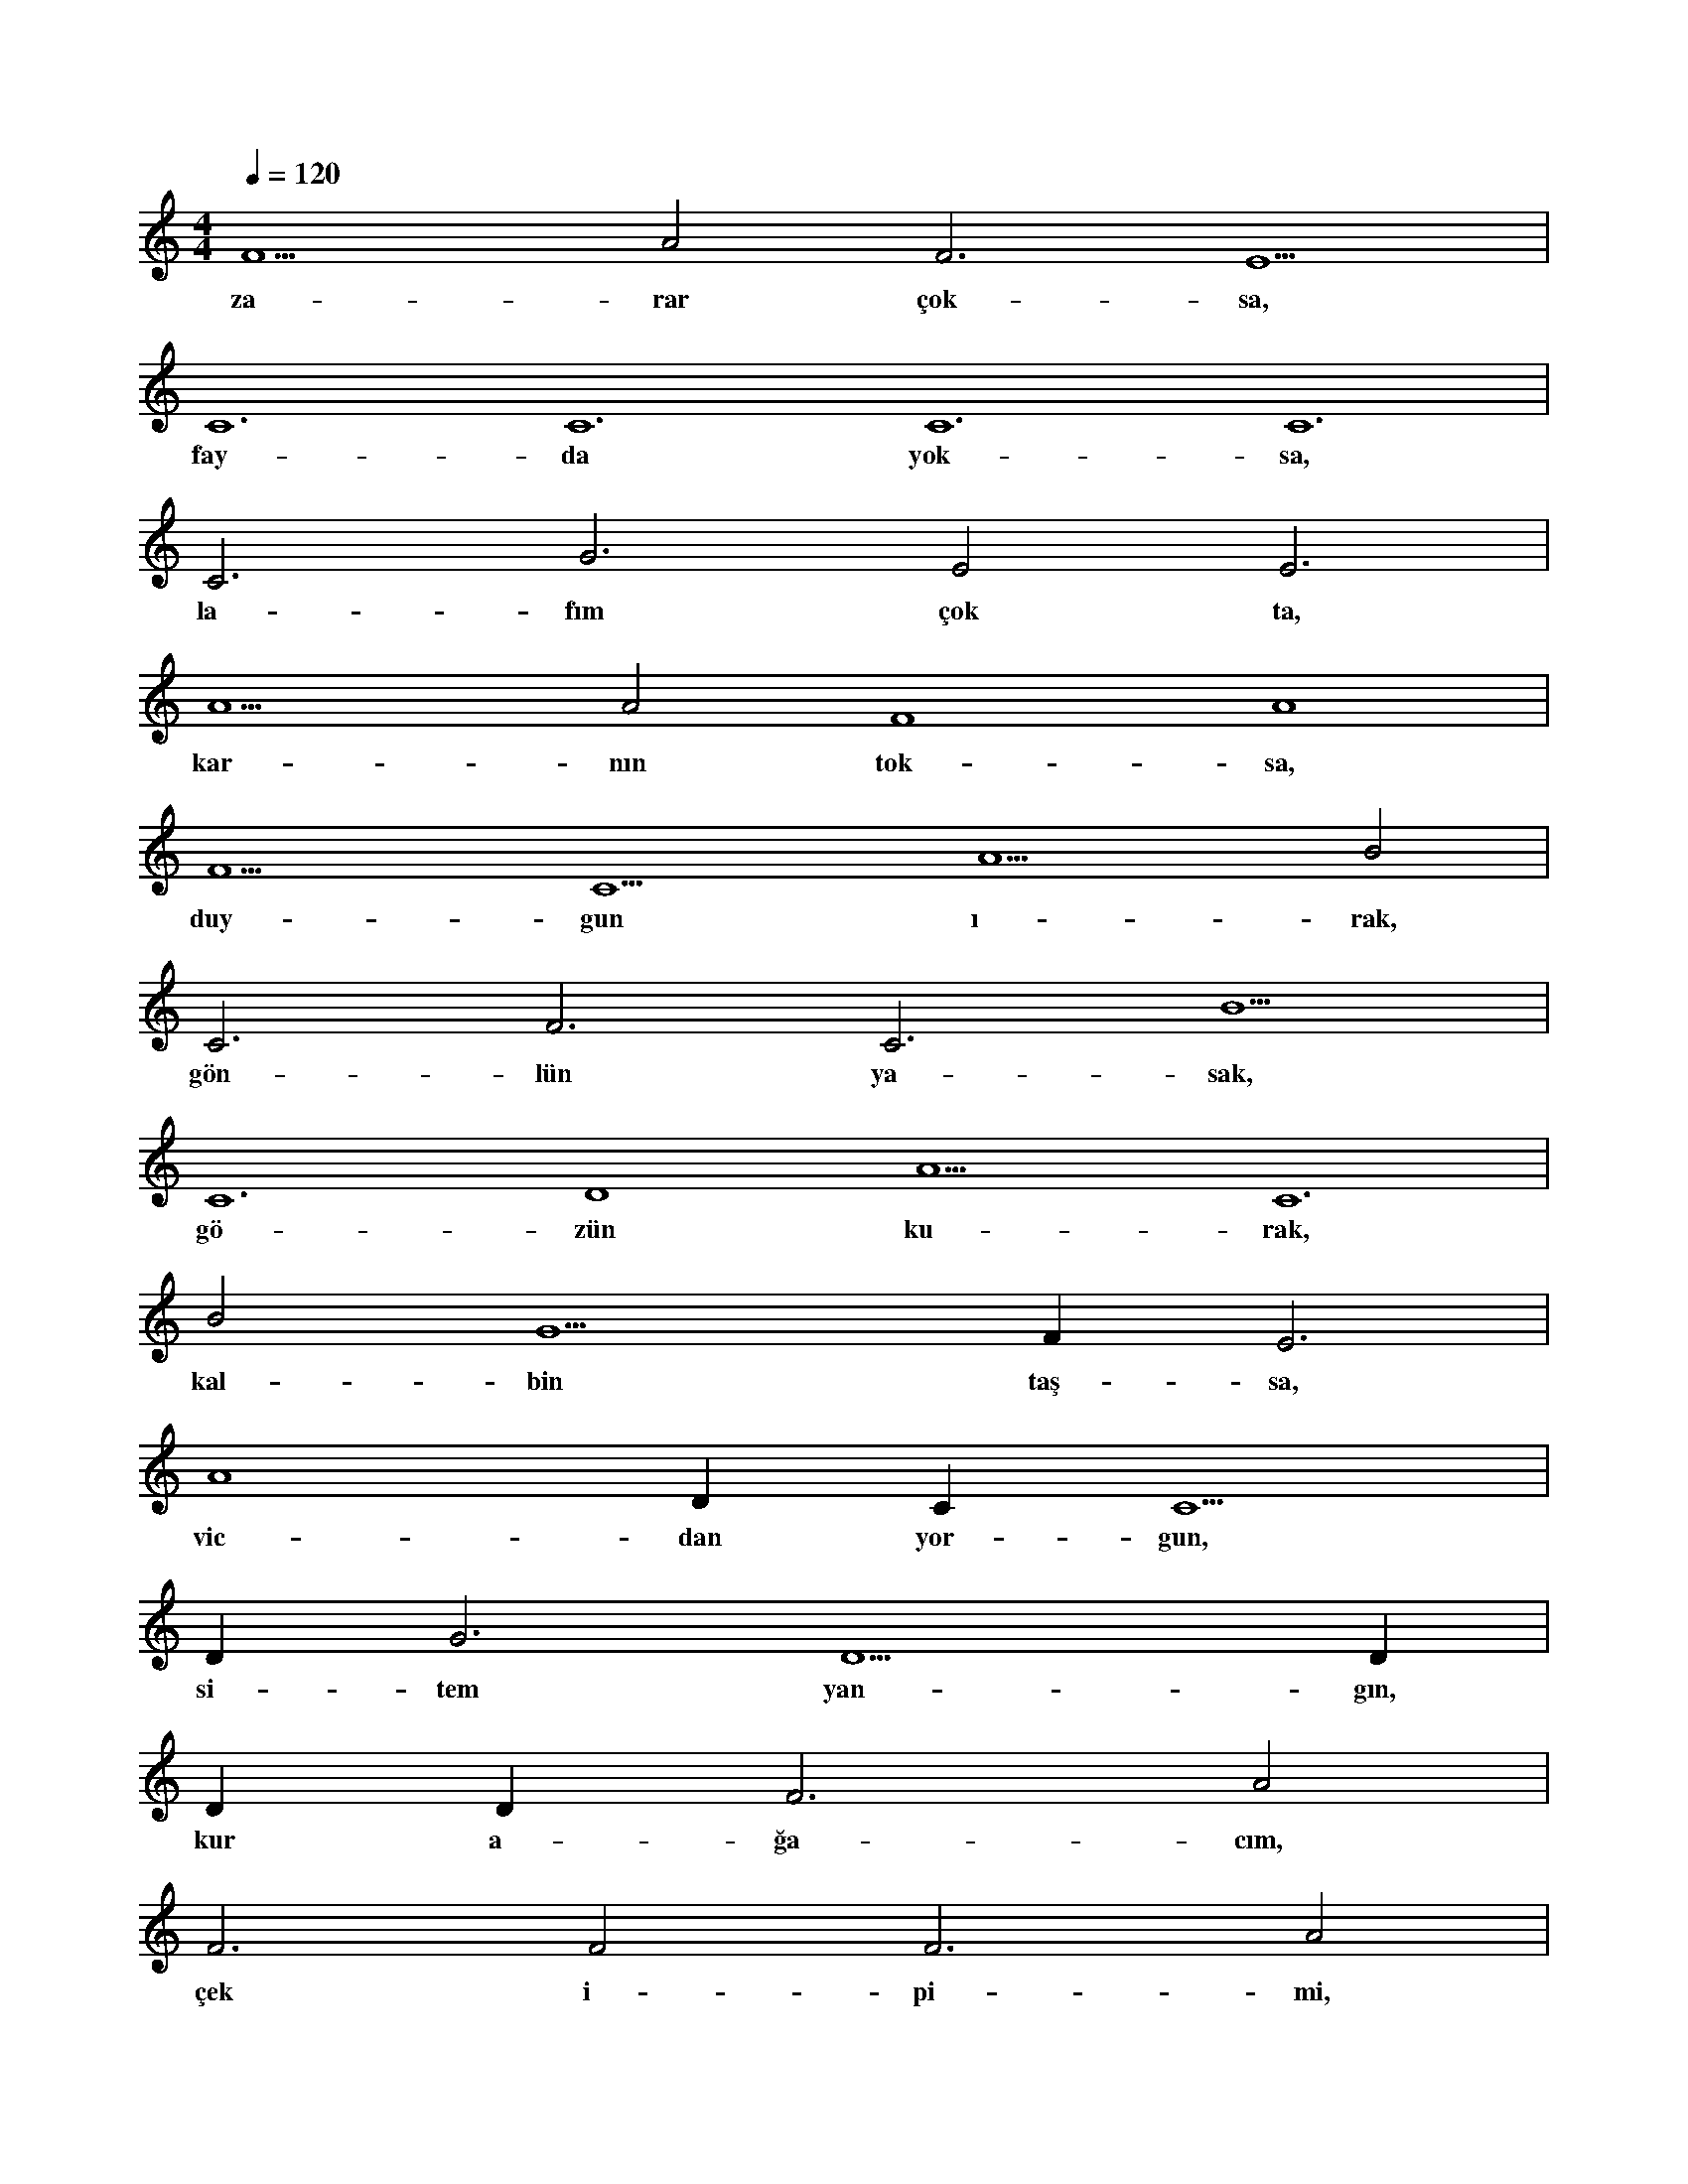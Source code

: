 X:0
M:4/4
L:1/4
Q:120
K:C
V:1
F5 A2 F3 E5 |
w:za-rar çok-sa, 
C6 C6 C6 C6 |
w:fay-da yok-sa, 
C3 G3 E2 E3 |
w:la-fım çok ta, 
A5 A2 F4 A4 |
w:kar-nın tok-sa, 
F5 C5 A5 B2 |
w:duy-gun ı-rak, 
C3 F3 C3 B5 |
w:gön-lün ya-sak, 
C6 D4 A5 C6 |
w:gö-zün ku-rak, 
B2 G5 F#5 E3 |
w:kal-bin taş-sa, 
A4 D#5 C#3 C5 |
w:vic-dan yor-gun, 
D#5 G3 D5 D#5 |
w:si-tem yan-gın, 
D#3 D#3 F3 A2 |
w:kur a-ğa-cım, 
F3 F2 F3 A2 |
w:çek i-pi-mi, 
F3 A2 F3 A2 |
w:sal-la git-sin 
